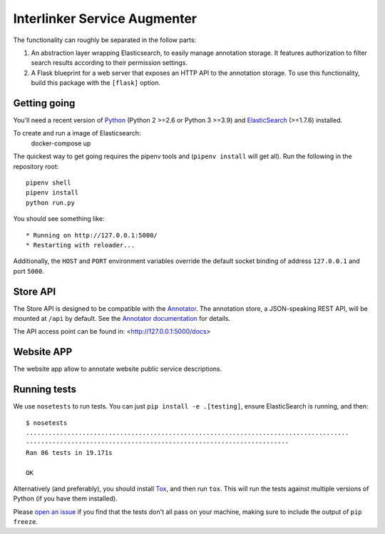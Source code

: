 Interlinker Service Augmenter
===============


The functionality can roughly be separated in the follow parts:

1. An abstraction layer wrapping Elasticsearch, to easily manage annotation
   storage. It features authorization to filter search results according to
   their permission settings.
2. A Flask blueprint for a web server that exposes an HTTP API to the annotation
   storage. To use this functionality, build this package with the ``[flask]``
   option.

Getting going
-------------

You'll need a recent version of `Python <http://python.org>`__ (Python 2 >=2.6
or Python 3 >=3.9) and `ElasticSearch <http://elasticsearch.org>`__ (>=1.7.6)
installed.

To create and run a image of Elasticsearch: 
   docker-compose up

The quickest way to get going requires the pipenv
tools and (``pipenv install`` will get all). Run the
following in the repository root::

    pipenv shell
    pipenv install
    python run.py

You should see something like::

    * Running on http://127.0.0.1:5000/
    * Restarting with reloader...


Additionally, the ``HOST`` and ``PORT`` environment variables override
the default socket binding of address ``127.0.0.1`` and port ``5000``.

Store API
---------

The Store API is designed to be compatible with the
`Annotator <http://okfnlabs.org/annotator>`__. The annotation store, a
JSON-speaking REST API, will be mounted at ``/api`` by default. See the
`Annotator
documentation <http://docs.annotatorjs.org/en/v1.2.x/storage.html>`__ for
details.

The API access point can be found in:
<http://127.0.0.1:5000/docs>

Website APP
-----------

The website app allow to annotate website public service descriptions.

Running tests
-------------

We use ``nosetests`` to run tests. You can just
``pip install -e .[testing]``, ensure ElasticSearch is running, and
then::

    $ nosetests
    ......................................................................................
    ----------------------------------------------------------------------
    Ran 86 tests in 19.171s

    OK

Alternatively (and preferably), you should install
`Tox <http://tox.testrun.org/>`__, and then run ``tox``. This will run
the tests against multiple versions of Python (if you have them
installed).

Please `open an issue <http://github.com/openannotation/annotator-store/issues>`__
if you find that the tests don't all pass on your machine, making sure to include
the output of ``pip freeze``.
